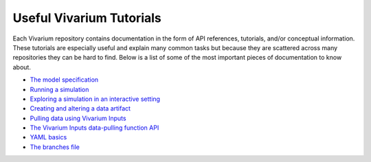 .. _tutorials:

=========================
Useful Vivarium Tutorials
=========================

Each Vivarium repository contains documentation in the form of API references,
tutorials, and/or conceptual information. These tutorials are especially useful
and explain many common tasks but because they are scattered across many
repositories they can be hard to find. Below is a list of some of the most
important pieces of documentation to know about.


- `The model specification <https://vivarium.readthedocs.io/projects/vivarium/en/latest/concepts/model_specification.html>`_
- `Running a simulation <https://vivarium.readthedocs.io/projects/vivarium/en/latest/tutorials/running_a_simulation/index.html#running-a-simulation>`_
- `Exploring a simulation in an interactive setting <https://vivarium.readthedocs.io/projects/vivarium/en/latest/tutorials/exploration.html#exploring-a-simulation-in-an-interactive-setting>`_
- `Creating and altering a data artifact <https://vivarium-public-health.readthedocs.io/en/latest/tutorials/artifact.html#artifact>`_
- `Pulling data using Vivarium Inputs <https://vivarium-inputs.readthedocs.io/en/latest/tutorials/pulling_data.html>`_
- `The Vivarium Inputs data-pulling function API <https://vivarium.readthedocs.io/projects/vivarium-inputs/en/latest/api_reference/interface.html>`_
- `YAML basics <https://vivarium-cluster-tools.readthedocs.io/en/latest/yaml_basics.html>`_
- `The branches file <https://vivarium-cluster-tools.readthedocs.io/en/latest/branch.html>`_
